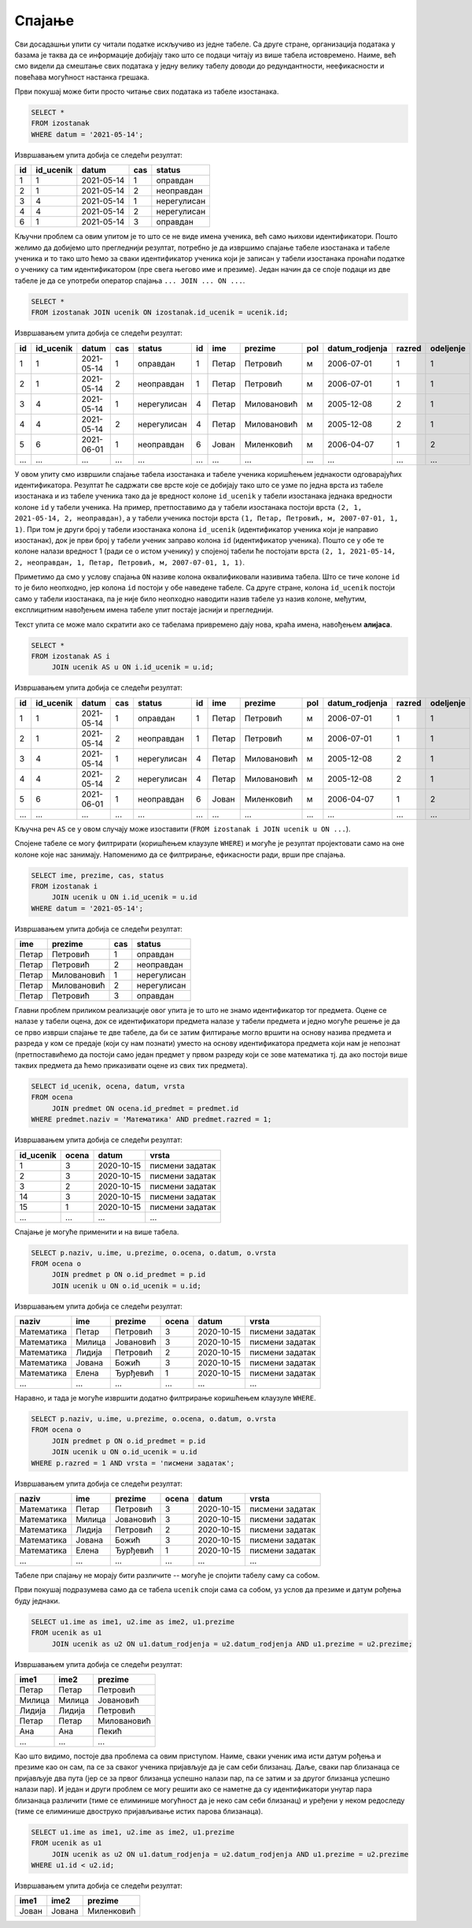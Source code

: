 .. -*- mode: rst -*-

Спајање
-------

Сви досадашњи упити су читали податке искључиво из једне табеле. Са
друге стране, организација података у базама је таква да се
информације добијају тако што се подаци читају из више табела
истовремено. Наиме, већ смо видели да смештање свих података у једну
велику табелу доводи до редундантности, неефикасности и повећава
могућност настанка грешака.

.. questionnote::

   Приказати све изостанке на дан 14. 5. 2021.         

Први покушај може бити просто читање свих података из табеле изостанака.
   
.. code-block:: sql

   SELECT *
   FROM izostanak
   WHERE datum = '2021-05-14';

Извршавањем упита добија се следећи резултат:

.. csv-table::
   :header:  "id", "id_ucenik", "datum", "cas", "status"

   1, 1, 2021-05-14, 1, оправдан
   2, 1, 2021-05-14, 2, неоправдан
   3, 4, 2021-05-14, 1, нерегулисан
   4, 4, 2021-05-14, 2, нерегулисан
   6, 1, 2021-05-14, 3, оправдан

Кључни проблем са овим упитом је то што се не виде имена ученика, већ
само њихови идентификатори. Пошто желимо да добијемо што прегледнији
резултат, потребно је да извршимо спајање табеле изостанака и табеле
ученика и то тако што ћемо за сваки идентификатор ученика који је
записан у табели изостанака пронаћи податке о ученику са тим
идентификатором (пре свега његово име и презиме). Један начин да се
споје подаци из две табеле је да се употреби оператор спајања
``... JOIN ... ON ...``.
   
.. code-block:: sql
                
   SELECT *
   FROM izostanak JOIN ucenik ON izostanak.id_ucenik = ucenik.id;

Извршавањем упита добија се следећи резултат:

.. csv-table::
   :header:  "id", "id_ucenik", "datum", "cas", "status", "id", "ime", "prezime", "pol", "datum_rodjenja", "razred", "odeljenje"

   1, 1, 2021-05-14, 1, оправдан, 1, Петар, Петровић, м, 2006-07-01, 1, 1
   2, 1, 2021-05-14, 2, неоправдан, 1, Петар, Петровић, м, 2006-07-01, 1, 1
   3, 4, 2021-05-14, 1, нерегулисан, 4, Петар, Миловановић, м, 2005-12-08, 2, 1
   4, 4, 2021-05-14, 2, нерегулисан, 4, Петар, Миловановић, м, 2005-12-08, 2, 1
   5, 6, 2021-06-01, 1, неоправдан, 6, Јован, Миленковић, м, 2006-04-07, 1, 2
   ..., ..., ..., ..., ..., ..., ..., ..., ..., ..., ..., ...

У овом упиту смо извршили спајање табела изостанака и табеле ученика
коришћењем једнакости одговарајућих идентификатора. Резултат ће
садржати све врсте које се добијају тако што се узме по једна врста из
табеле изостанака и из табеле ученика тако да је вредност колоне
``id_ucenik`` у табели изостанака једнака вредности колоне ``id`` у
табели ученика. На пример, претпоставимо да у табели изостанака
постоји врста ``(2, 1, 2021-05-14, 2, неоправдан)``, а у табели
ученика постоји врста ``(1, Петар, Петровић, м, 2007-07-01, 1,
1)``. При том је други број у табели изостанака колона ``id_ucenik``
(идентификатор ученика који је направио изостанак), док је први број у
табели ученик заправо колона ``id`` (идентификатор ученика). Пошто се
у обе те колоне налази вредност 1 (ради се о истом ученику) у спојеној
табели ће постојати врста ``(2, 1, 2021-05-14, 2, неоправдан, 1,
Петар, Петровић, м, 2007-07-01, 1, 1)``.

Приметимо да смо у услову спајања ``ON`` називе колона оквалификовали
називима табела. Што се тиче колоне ``id`` то је било неопходно, јер
колона ``id`` постоји у обе наведене табеле. Са друге стране, колона
``id_ucenik`` постоји само у табели изостанака, па је није било
неопходно наводити назив табеле уз назив колоне, међутим, експлицитним
навођењем имена табеле упит постаје јаснији и прегледнији.

Текст упита се може мало скратити ако се табелама привремено дају
нова, краћа имена, навођењем **алијаса**.

.. code-block:: sql
                
   SELECT *
   FROM izostanak AS i
        JOIN ucenik AS u ON i.id_ucenik = u.id;

Извршавањем упита добија се следећи резултат:

.. csv-table::
   :header:  "id", "id_ucenik", "datum", "cas", "status", "id", "ime", "prezime", "pol", "datum_rodjenja", "razred", "odeljenje"

   1, 1, 2021-05-14, 1, оправдан, 1, Петар, Петровић, м, 2006-07-01, 1, 1
   2, 1, 2021-05-14, 2, неоправдан, 1, Петар, Петровић, м, 2006-07-01, 1, 1
   3, 4, 2021-05-14, 1, нерегулисан, 4, Петар, Миловановић, м, 2005-12-08, 2, 1
   4, 4, 2021-05-14, 2, нерегулисан, 4, Петар, Миловановић, м, 2005-12-08, 2, 1
   5, 6, 2021-06-01, 1, неоправдан, 6, Јован, Миленковић, м, 2006-04-07, 1, 2
   ..., ..., ..., ..., ..., ..., ..., ..., ..., ..., ..., ...

Кључна реч ``AS`` се у овом случају може изоставити (``FROM izostanak
i JOIN ucenik u ON ...``).
   
Спојене табеле се могу филтрирати (коришћењем клаузуле ``WHERE``) и
могуће је резултат пројектовати само на оне колоне које нас
занимају. Напоменимо да се филтрирање, ефикасности ради, врши пре
спајања.

.. code-block:: sql
                
   SELECT ime, prezime, cas, status
   FROM izostanak i
        JOIN ucenik u ON i.id_ucenik = u.id
   WHERE datum = '2021-05-14';

Извршавањем упита добија се следећи резултат:

.. csv-table::
   :header:  "ime", "prezime", "cas", "status"

   Петар, Петровић, 1, оправдан
   Петар, Петровић, 2, неоправдан
   Петар, Миловановић, 1, нерегулисан
   Петар, Миловановић, 2, нерегулисан
   Петар, Петровић, 3, оправдан


.. questionnote::
                
   Приказати све оцене из математике за први разред.

Главни проблем приликом реализације овог упита је то што не знамо
идентификатор тог предмета. Оцене се налазе у табели оцена, док се
идентификатори предмета налазе у табели предмета и једно могуће решење
је да се прво изврши спајање те две табеле, да би се затим филтирање
могло вршити на основу назива предмета и разреда у ком се предаје
(који су нам познати) уместо на основу идентификатора предмета који
нам је непознат (претпоставићемо да постоји само један предмет у првом
разреду који се зове математика тј. да ако постоји више таквих
предмета да ћемо приказивати оцене из свих тих предмета).

.. code-block:: sql

   SELECT id_ucenik, ocena, datum, vrsta
   FROM ocena
        JOIN predmet ON ocena.id_predmet = predmet.id
   WHERE predmet.naziv = 'Математика' AND predmet.razred = 1;

Извршавањем упита добија се следећи резултат:

.. csv-table::
   :header:  "id_ucenik", "ocena", "datum", "vrsta"

   1, 3, 2020-10-15, писмени задатак
   2, 3, 2020-10-15, писмени задатак
   3, 2, 2020-10-15, писмени задатак
   14, 3, 2020-10-15, писмени задатак
   15, 1, 2020-10-15, писмени задатак
   ..., ..., ..., ...

   
Спајање је могуће применити и на више табела.

.. questionnote::
           
   Приказати све оцене у читљивом формату (тако да се виде име и
   презиме ученика и назив предмета)

.. code-block:: sql

   SELECT p.naziv, u.ime, u.prezime, o.ocena, o.datum, o.vrsta
   FROM ocena o
        JOIN predmet p ON o.id_predmet = p.id
        JOIN ucenik u ON o.id_ucenik = u.id;

Извршавањем упита добија се следећи резултат:

.. csv-table::
   :header:  "naziv", "ime", "prezime", "ocena", "datum", "vrsta"

   Математика, Петар, Петровић, 3, 2020-10-15, писмени задатак
   Математика, Милица, Јовановић, 3, 2020-10-15, писмени задатак
   Математика, Лидија, Петровић, 2, 2020-10-15, писмени задатак
   Математика, Јована, Божић, 3, 2020-10-15, писмени задатак
   Математика, Елена, Ђурђевић, 1, 2020-10-15, писмени задатак
   ..., ..., ..., ..., ..., ...

Наравно, и тада је могуће извршити додатно филтрирање коришћењем
клаузуле ``WHERE``.

.. questionnote::

   Приказати све оцене на писменим задацима из предмета првог разреда
   у читљивом формату.

.. code-block:: sql
                
   SELECT p.naziv, u.ime, u.prezime, o.ocena, o.datum, o.vrsta
   FROM ocena o
        JOIN predmet p ON o.id_predmet = p.id
        JOIN ucenik u ON o.id_ucenik = u.id
   WHERE p.razred = 1 AND vrsta = 'писмени задатак';

Извршавањем упита добија се следећи резултат:

.. csv-table::
   :header:  "naziv", "ime", "prezime", "ocena", "datum", "vrsta"

   Математика, Петар, Петровић, 3, 2020-10-15, писмени задатак
   Математика, Милица, Јовановић, 3, 2020-10-15, писмени задатак
   Математика, Лидија, Петровић, 2, 2020-10-15, писмени задатак
   Математика, Јована, Божић, 3, 2020-10-15, писмени задатак
   Математика, Елена, Ђурђевић, 1, 2020-10-15, писмени задатак
   ..., ..., ..., ..., ..., ...

Табеле при спајању не морају бити различите -- могуће је спојити
табелу саму са собом.

.. questionnote::

   Приказати све парове близанаца (под близанцима ћемо подразумевати
   све парове ученика који се исто презивају и имају исти датум
   рођења).

Први покушај подразумева само да се табела ``ucenik`` споји сама са
собом, уз услов да презиме и датум рођења буду једнаки.

.. code-block:: sql

   SELECT u1.ime as ime1, u2.ime as ime2, u1.prezime
   FROM ucenik as u1
        JOIN ucenik as u2 ON u1.datum_rodjenja = u2.datum_rodjenja AND u1.prezime = u2.prezime;

Извршавањем упита добија се следећи резултат:

.. csv-table::
   :header:  "ime1", "ime2", "prezime"

   Петар, Петар, Петровић
   Милица, Милица, Јовановић
   Лидија, Лидија, Петровић
   Петар, Петар, Миловановић
   Ана, Ана, Пекић
   ..., ..., ...

Као што видимо, постоје два проблема са овим приступом. Наиме, сваки
ученик има исти датум рођења и презиме као он сам, па се за сваког
ученика пријављује да је сам себи близанац. Даље, сваки пар близанаца
се пријављује два пута (јер се за првог близанца успешно налази пар,
па се затим и за другог близанца успешно налази пар). И један и други
проблем се могу решити ако се наметне да су идентификатори унутар пара
близанаца различити (тиме се елиминише могућност да је неко сам себи
близанац) и уређени у неком редоследу (тиме се елиминише двоструко
пријављивање истих парова близанаца).

.. code-block:: sql

   SELECT u1.ime as ime1, u2.ime as ime2, u1.prezime
   FROM ucenik as u1
        JOIN ucenik as u2 ON u1.datum_rodjenja = u2.datum_rodjenja AND u1.prezime = u2.prezime
   WHERE u1.id < u2.id;

Извршавањем упита добија се следећи резултат:

.. csv-table::
   :header:  "ime1", "ime2", "prezime"

   Јован, Јована, Миленковић

